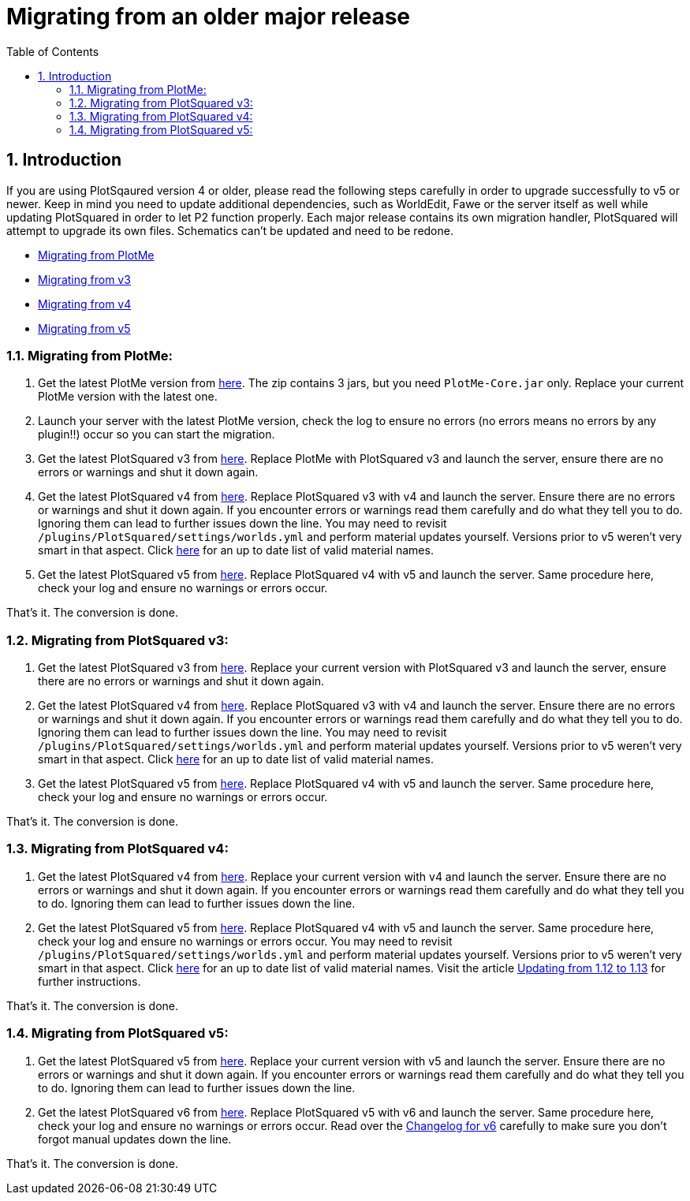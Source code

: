 = Migrating from an older major release
:sectnums:
:toc: left
:toclevels: 2

:icons: font

== Introduction

If you are using PlotSqaured version 4 or older, please read the following steps carefully in order to upgrade successfully to v5 or newer. Keep in mind you need to update additional dependencies, such as WorldEdit, Fawe or the server itself as well while updating PlotSquared in order to let P2 function properly.
Each major release contains its own migration handler, PlotSquared will attempt to upgrade its own files. Schematics can't be updated and need to be redone.

* <<migrating-from-plotme,Migrating from PlotMe>>
* <<migrating-from-plotsquared-v3,Migrating from v3>>
* <<migrating-from-plotsquared-v4,Migrating from v4>>
* <<migrating-from-plotsquared-v5,Migrating from v5>>

=== Migrating from PlotMe:

. Get the latest PlotMe version from https://www.spigotmc.org/resources/plotme-official.2131[here]. The zip contains 3 jars, but you need `PlotMe-Core.jar` only. Replace your current PlotMe version with the latest one.
. Launch your server with the latest PlotMe version, check the log to ensure no errors (no errors means no errors by any plugin!!) occur so you can start the migration.
. Get the latest PlotSquared v3 from https://dev.bukkit.org/projects/plotsquared/files/2647923[here]. Replace PlotMe with PlotSquared v3 and launch the server, ensure there are no errors or warnings and shut it down again.
. Get the latest PlotSquared v4 from https://www.spigotmc.org/resources/plotsquared-v4-v5-out-now.1177[here]. Replace PlotSquared v3 with v4 and launch the server. Ensure there are no errors or warnings and shut it down again. If you encounter errors or warnings read them carefully and do what they tell you to do. Ignoring them can lead to further issues down the line. You may need to revisit `/plugins/PlotSquared/settings/worlds.yml` and perform material updates yourself. Versions prior to v5 weren't very smart in that aspect. Click https://hub.spigotmc.org/javadocs/spigot/org/bukkit/Material.html[here] for an up to date list of valid
//TODO update link
material names.
. Get the latest PlotSquared v5 from https://www.spigotmc.org/resources/plotsquared-v5.77506[here]. Replace PlotSquared v4 with v5 and launch the server. Same procedure here, check your log and ensure no warnings or errors occur.

That's it. The conversion is done.

=== Migrating from PlotSquared v3:

. Get the latest PlotSquared v3 from https://dev.bukkit.org/projects/plotsquared/files/2647923[here]. Replace your current version with PlotSquared v3 and launch the server, ensure there are no errors or warnings and shut it down again.
. Get the latest PlotSquared v4 from https://www.spigotmc.org/resources/plotsquared-v4-v5-out-now.1177/[here]. Replace PlotSquared v3 with v4 and launch the server. Ensure there are no errors or warnings and shut it down again. If you encounter errors or warnings read them carefully and do what they tell you to do. Ignoring them can lead to further issues down the line. You may need to revisit `/plugins/PlotSquared/settings/worlds.yml` and perform material updates yourself. Versions prior to v5 weren't very smart in that aspect. Click https://hub.spigotmc.org/javadocs/spigot/org/bukkit/Material.html[here] for an up to date list of valid
//TODO update link
material names.
. Get the latest PlotSquared v5 from https://www.spigotmc.org/resources/plotsquared-v5.77506[here]. Replace PlotSquared v4 with v5 and launch the server. Same procedure here, check your log and ensure no warnings or errors occur.

That's it. The conversion is done.

=== Migrating from PlotSquared v4:

. Get the latest PlotSquared v4 from https://www.spigotmc.org/resources/plotsquared-v4-v5-out-now.1177[here]. Replace your current version with v4 and launch the server. Ensure there are no errors or warnings and shut it down again. If you encounter errors or warnings read them carefully and do what they tell you to do. Ignoring them can lead to further issues down the line.
. Get the latest PlotSquared v5 from https://www.spigotmc.org/resources/plotsquared-v6.77506/download?version=402158[here]. Replace PlotSquared v4 with v5 and launch the server. Same procedure here, check your log and ensure no warnings or errors occur. You may need to revisit `/plugins/PlotSquared/settings/worlds.yml` and perform material updates yourself. Versions prior to v5 weren't very smart in that aspect. Click https://hub.spigotmc.org/javadocs/spigot/org/bukkit/Material.html[here] for an up to date list of valid material names. Visit the article link:/IntellectualSites/PlotSquared-Documentation/wiki/Updating-from-1.12-to-1.13-[Updating from 1.12 to 1.13] for further instructions.
//TODO update link


That's it. The conversion is done.

=== Migrating from PlotSquared v5:

. Get the latest PlotSquared v5 from https://www.spigotmc.org/resources/plotsquared-v6.77506/download?version=402158[here]. Replace your current version with v5 and launch the server. Ensure there are no errors or warnings and shut it down again. If you encounter errors or warnings read them carefully and do what they tell you to do. Ignoring them can lead to further issues down the line.
. Get the latest PlotSquared v6 from https://www.spigotmc.org/resources/77506[here]. Replace PlotSquared v5 with v6 and launch the server. Same procedure here, check your log and ensure no warnings or errors occur.
Read over the https://github.com/IntellectualSites/PlotSquared-Documentation/wiki/Changelog#plotsquared-600[Changelog for v6] carefully to make sure you don't forgot manual updates down the line.
//TODO update link

That's it. The conversion is done.
